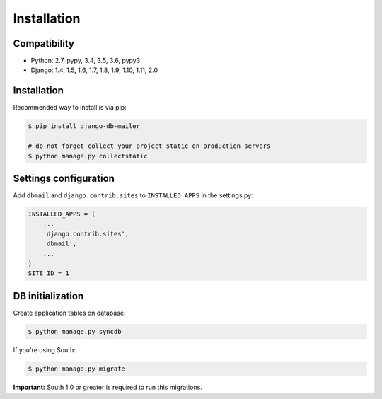 Installation
============

Compatibility
-------------

* Python: 2.7, pypy, 3.4, 3.5, 3.6, pypy3
* Django: 1.4, 1.5, 1.6, 1.7, 1.8, 1.9, 1.10, 1.11, 2.0


Installation
------------

Recommended way to install is via pip:

.. code-block:: bash

    $ pip install django-db-mailer

    # do not forget collect your project static on production servers
    $ python manage.py collectstatic


.. _basic:

Settings configuration
----------------------

Add ``dbmail`` and ``django.contrib.sites`` to ``INSTALLED_APPS`` in the settings.py:

.. code-block:: python

    INSTALLED_APPS = (
        ...
        'django.contrib.sites',
        'dbmail',
        ...
    )
    SITE_ID = 1


DB initialization
-----------------

Create application tables on database:

.. code-block:: bash

    $ python manage.py syncdb


If you're using South:


.. code-block:: bash

    $ python manage.py migrate


**Important:** South 1.0 or greater is required to run this migrations.
